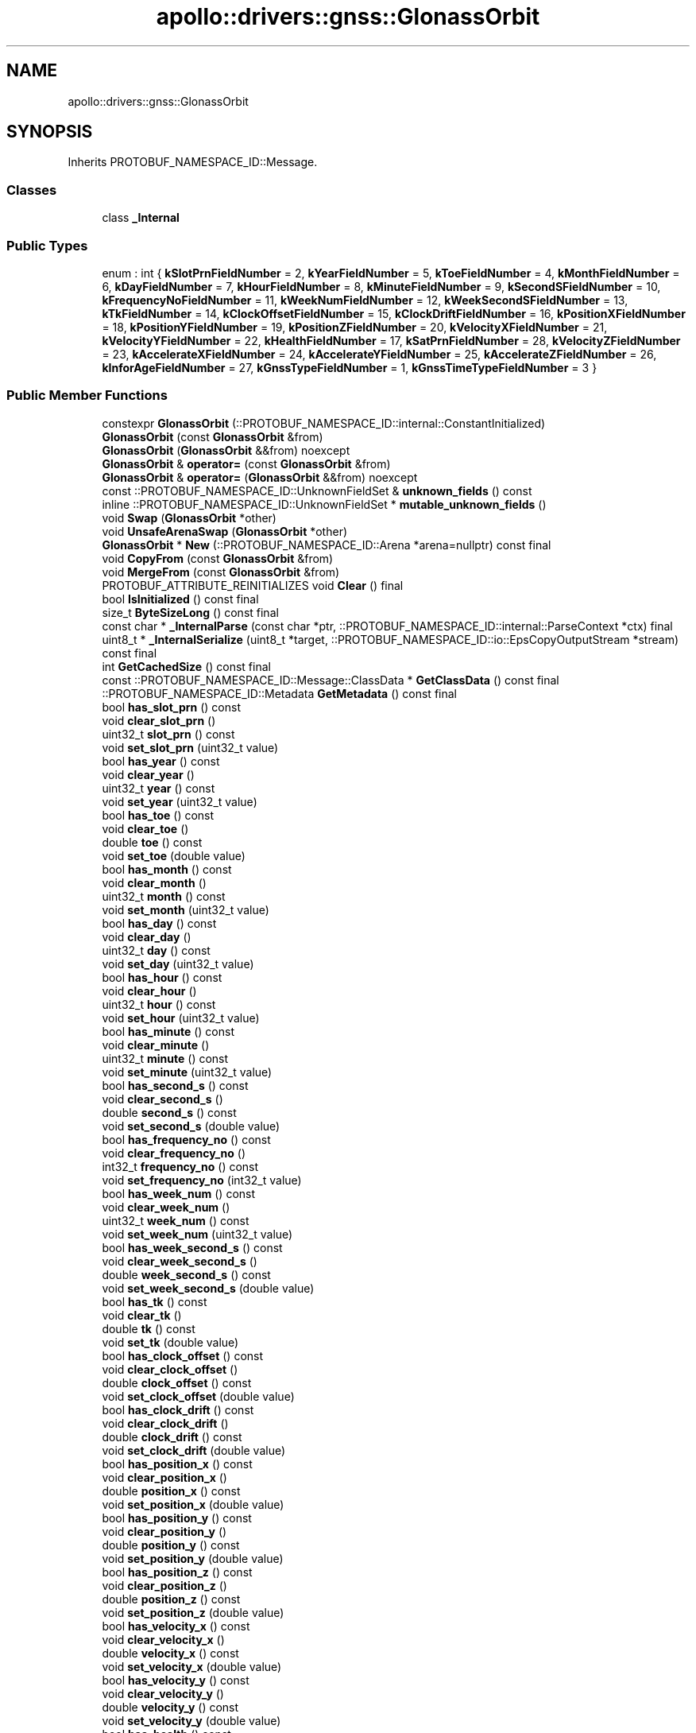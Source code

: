 .TH "apollo::drivers::gnss::GlonassOrbit" 3 "Sun Sep 3 2023" "Version 8.0" "Cyber-Cmake" \" -*- nroff -*-
.ad l
.nh
.SH NAME
apollo::drivers::gnss::GlonassOrbit
.SH SYNOPSIS
.br
.PP
.PP
Inherits PROTOBUF_NAMESPACE_ID::Message\&.
.SS "Classes"

.in +1c
.ti -1c
.RI "class \fB_Internal\fP"
.br
.in -1c
.SS "Public Types"

.in +1c
.ti -1c
.RI "enum : int { \fBkSlotPrnFieldNumber\fP = 2, \fBkYearFieldNumber\fP = 5, \fBkToeFieldNumber\fP = 4, \fBkMonthFieldNumber\fP = 6, \fBkDayFieldNumber\fP = 7, \fBkHourFieldNumber\fP = 8, \fBkMinuteFieldNumber\fP = 9, \fBkSecondSFieldNumber\fP = 10, \fBkFrequencyNoFieldNumber\fP = 11, \fBkWeekNumFieldNumber\fP = 12, \fBkWeekSecondSFieldNumber\fP = 13, \fBkTkFieldNumber\fP = 14, \fBkClockOffsetFieldNumber\fP = 15, \fBkClockDriftFieldNumber\fP = 16, \fBkPositionXFieldNumber\fP = 18, \fBkPositionYFieldNumber\fP = 19, \fBkPositionZFieldNumber\fP = 20, \fBkVelocityXFieldNumber\fP = 21, \fBkVelocityYFieldNumber\fP = 22, \fBkHealthFieldNumber\fP = 17, \fBkSatPrnFieldNumber\fP = 28, \fBkVelocityZFieldNumber\fP = 23, \fBkAccelerateXFieldNumber\fP = 24, \fBkAccelerateYFieldNumber\fP = 25, \fBkAccelerateZFieldNumber\fP = 26, \fBkInforAgeFieldNumber\fP = 27, \fBkGnssTypeFieldNumber\fP = 1, \fBkGnssTimeTypeFieldNumber\fP = 3 }"
.br
.in -1c
.SS "Public Member Functions"

.in +1c
.ti -1c
.RI "constexpr \fBGlonassOrbit\fP (::PROTOBUF_NAMESPACE_ID::internal::ConstantInitialized)"
.br
.ti -1c
.RI "\fBGlonassOrbit\fP (const \fBGlonassOrbit\fP &from)"
.br
.ti -1c
.RI "\fBGlonassOrbit\fP (\fBGlonassOrbit\fP &&from) noexcept"
.br
.ti -1c
.RI "\fBGlonassOrbit\fP & \fBoperator=\fP (const \fBGlonassOrbit\fP &from)"
.br
.ti -1c
.RI "\fBGlonassOrbit\fP & \fBoperator=\fP (\fBGlonassOrbit\fP &&from) noexcept"
.br
.ti -1c
.RI "const ::PROTOBUF_NAMESPACE_ID::UnknownFieldSet & \fBunknown_fields\fP () const"
.br
.ti -1c
.RI "inline ::PROTOBUF_NAMESPACE_ID::UnknownFieldSet * \fBmutable_unknown_fields\fP ()"
.br
.ti -1c
.RI "void \fBSwap\fP (\fBGlonassOrbit\fP *other)"
.br
.ti -1c
.RI "void \fBUnsafeArenaSwap\fP (\fBGlonassOrbit\fP *other)"
.br
.ti -1c
.RI "\fBGlonassOrbit\fP * \fBNew\fP (::PROTOBUF_NAMESPACE_ID::Arena *arena=nullptr) const final"
.br
.ti -1c
.RI "void \fBCopyFrom\fP (const \fBGlonassOrbit\fP &from)"
.br
.ti -1c
.RI "void \fBMergeFrom\fP (const \fBGlonassOrbit\fP &from)"
.br
.ti -1c
.RI "PROTOBUF_ATTRIBUTE_REINITIALIZES void \fBClear\fP () final"
.br
.ti -1c
.RI "bool \fBIsInitialized\fP () const final"
.br
.ti -1c
.RI "size_t \fBByteSizeLong\fP () const final"
.br
.ti -1c
.RI "const char * \fB_InternalParse\fP (const char *ptr, ::PROTOBUF_NAMESPACE_ID::internal::ParseContext *ctx) final"
.br
.ti -1c
.RI "uint8_t * \fB_InternalSerialize\fP (uint8_t *target, ::PROTOBUF_NAMESPACE_ID::io::EpsCopyOutputStream *stream) const final"
.br
.ti -1c
.RI "int \fBGetCachedSize\fP () const final"
.br
.ti -1c
.RI "const ::PROTOBUF_NAMESPACE_ID::Message::ClassData * \fBGetClassData\fP () const final"
.br
.ti -1c
.RI "::PROTOBUF_NAMESPACE_ID::Metadata \fBGetMetadata\fP () const final"
.br
.ti -1c
.RI "bool \fBhas_slot_prn\fP () const"
.br
.ti -1c
.RI "void \fBclear_slot_prn\fP ()"
.br
.ti -1c
.RI "uint32_t \fBslot_prn\fP () const"
.br
.ti -1c
.RI "void \fBset_slot_prn\fP (uint32_t value)"
.br
.ti -1c
.RI "bool \fBhas_year\fP () const"
.br
.ti -1c
.RI "void \fBclear_year\fP ()"
.br
.ti -1c
.RI "uint32_t \fByear\fP () const"
.br
.ti -1c
.RI "void \fBset_year\fP (uint32_t value)"
.br
.ti -1c
.RI "bool \fBhas_toe\fP () const"
.br
.ti -1c
.RI "void \fBclear_toe\fP ()"
.br
.ti -1c
.RI "double \fBtoe\fP () const"
.br
.ti -1c
.RI "void \fBset_toe\fP (double value)"
.br
.ti -1c
.RI "bool \fBhas_month\fP () const"
.br
.ti -1c
.RI "void \fBclear_month\fP ()"
.br
.ti -1c
.RI "uint32_t \fBmonth\fP () const"
.br
.ti -1c
.RI "void \fBset_month\fP (uint32_t value)"
.br
.ti -1c
.RI "bool \fBhas_day\fP () const"
.br
.ti -1c
.RI "void \fBclear_day\fP ()"
.br
.ti -1c
.RI "uint32_t \fBday\fP () const"
.br
.ti -1c
.RI "void \fBset_day\fP (uint32_t value)"
.br
.ti -1c
.RI "bool \fBhas_hour\fP () const"
.br
.ti -1c
.RI "void \fBclear_hour\fP ()"
.br
.ti -1c
.RI "uint32_t \fBhour\fP () const"
.br
.ti -1c
.RI "void \fBset_hour\fP (uint32_t value)"
.br
.ti -1c
.RI "bool \fBhas_minute\fP () const"
.br
.ti -1c
.RI "void \fBclear_minute\fP ()"
.br
.ti -1c
.RI "uint32_t \fBminute\fP () const"
.br
.ti -1c
.RI "void \fBset_minute\fP (uint32_t value)"
.br
.ti -1c
.RI "bool \fBhas_second_s\fP () const"
.br
.ti -1c
.RI "void \fBclear_second_s\fP ()"
.br
.ti -1c
.RI "double \fBsecond_s\fP () const"
.br
.ti -1c
.RI "void \fBset_second_s\fP (double value)"
.br
.ti -1c
.RI "bool \fBhas_frequency_no\fP () const"
.br
.ti -1c
.RI "void \fBclear_frequency_no\fP ()"
.br
.ti -1c
.RI "int32_t \fBfrequency_no\fP () const"
.br
.ti -1c
.RI "void \fBset_frequency_no\fP (int32_t value)"
.br
.ti -1c
.RI "bool \fBhas_week_num\fP () const"
.br
.ti -1c
.RI "void \fBclear_week_num\fP ()"
.br
.ti -1c
.RI "uint32_t \fBweek_num\fP () const"
.br
.ti -1c
.RI "void \fBset_week_num\fP (uint32_t value)"
.br
.ti -1c
.RI "bool \fBhas_week_second_s\fP () const"
.br
.ti -1c
.RI "void \fBclear_week_second_s\fP ()"
.br
.ti -1c
.RI "double \fBweek_second_s\fP () const"
.br
.ti -1c
.RI "void \fBset_week_second_s\fP (double value)"
.br
.ti -1c
.RI "bool \fBhas_tk\fP () const"
.br
.ti -1c
.RI "void \fBclear_tk\fP ()"
.br
.ti -1c
.RI "double \fBtk\fP () const"
.br
.ti -1c
.RI "void \fBset_tk\fP (double value)"
.br
.ti -1c
.RI "bool \fBhas_clock_offset\fP () const"
.br
.ti -1c
.RI "void \fBclear_clock_offset\fP ()"
.br
.ti -1c
.RI "double \fBclock_offset\fP () const"
.br
.ti -1c
.RI "void \fBset_clock_offset\fP (double value)"
.br
.ti -1c
.RI "bool \fBhas_clock_drift\fP () const"
.br
.ti -1c
.RI "void \fBclear_clock_drift\fP ()"
.br
.ti -1c
.RI "double \fBclock_drift\fP () const"
.br
.ti -1c
.RI "void \fBset_clock_drift\fP (double value)"
.br
.ti -1c
.RI "bool \fBhas_position_x\fP () const"
.br
.ti -1c
.RI "void \fBclear_position_x\fP ()"
.br
.ti -1c
.RI "double \fBposition_x\fP () const"
.br
.ti -1c
.RI "void \fBset_position_x\fP (double value)"
.br
.ti -1c
.RI "bool \fBhas_position_y\fP () const"
.br
.ti -1c
.RI "void \fBclear_position_y\fP ()"
.br
.ti -1c
.RI "double \fBposition_y\fP () const"
.br
.ti -1c
.RI "void \fBset_position_y\fP (double value)"
.br
.ti -1c
.RI "bool \fBhas_position_z\fP () const"
.br
.ti -1c
.RI "void \fBclear_position_z\fP ()"
.br
.ti -1c
.RI "double \fBposition_z\fP () const"
.br
.ti -1c
.RI "void \fBset_position_z\fP (double value)"
.br
.ti -1c
.RI "bool \fBhas_velocity_x\fP () const"
.br
.ti -1c
.RI "void \fBclear_velocity_x\fP ()"
.br
.ti -1c
.RI "double \fBvelocity_x\fP () const"
.br
.ti -1c
.RI "void \fBset_velocity_x\fP (double value)"
.br
.ti -1c
.RI "bool \fBhas_velocity_y\fP () const"
.br
.ti -1c
.RI "void \fBclear_velocity_y\fP ()"
.br
.ti -1c
.RI "double \fBvelocity_y\fP () const"
.br
.ti -1c
.RI "void \fBset_velocity_y\fP (double value)"
.br
.ti -1c
.RI "bool \fBhas_health\fP () const"
.br
.ti -1c
.RI "void \fBclear_health\fP ()"
.br
.ti -1c
.RI "uint32_t \fBhealth\fP () const"
.br
.ti -1c
.RI "void \fBset_health\fP (uint32_t value)"
.br
.ti -1c
.RI "bool \fBhas_sat_prn\fP () const"
.br
.ti -1c
.RI "void \fBclear_sat_prn\fP ()"
.br
.ti -1c
.RI "uint32_t \fBsat_prn\fP () const"
.br
.ti -1c
.RI "void \fBset_sat_prn\fP (uint32_t value)"
.br
.ti -1c
.RI "bool \fBhas_velocity_z\fP () const"
.br
.ti -1c
.RI "void \fBclear_velocity_z\fP ()"
.br
.ti -1c
.RI "double \fBvelocity_z\fP () const"
.br
.ti -1c
.RI "void \fBset_velocity_z\fP (double value)"
.br
.ti -1c
.RI "bool \fBhas_accelerate_x\fP () const"
.br
.ti -1c
.RI "void \fBclear_accelerate_x\fP ()"
.br
.ti -1c
.RI "double \fBaccelerate_x\fP () const"
.br
.ti -1c
.RI "void \fBset_accelerate_x\fP (double value)"
.br
.ti -1c
.RI "bool \fBhas_accelerate_y\fP () const"
.br
.ti -1c
.RI "void \fBclear_accelerate_y\fP ()"
.br
.ti -1c
.RI "double \fBaccelerate_y\fP () const"
.br
.ti -1c
.RI "void \fBset_accelerate_y\fP (double value)"
.br
.ti -1c
.RI "bool \fBhas_accelerate_z\fP () const"
.br
.ti -1c
.RI "void \fBclear_accelerate_z\fP ()"
.br
.ti -1c
.RI "double \fBaccelerate_z\fP () const"
.br
.ti -1c
.RI "void \fBset_accelerate_z\fP (double value)"
.br
.ti -1c
.RI "bool \fBhas_infor_age\fP () const"
.br
.ti -1c
.RI "void \fBclear_infor_age\fP ()"
.br
.ti -1c
.RI "double \fBinfor_age\fP () const"
.br
.ti -1c
.RI "void \fBset_infor_age\fP (double value)"
.br
.ti -1c
.RI "bool \fBhas_gnss_type\fP () const"
.br
.ti -1c
.RI "void \fBclear_gnss_type\fP ()"
.br
.ti -1c
.RI "::apollo::drivers::gnss::GnssType \fBgnss_type\fP () const"
.br
.ti -1c
.RI "void \fBset_gnss_type\fP (::apollo::drivers::gnss::GnssType value)"
.br
.ti -1c
.RI "bool \fBhas_gnss_time_type\fP () const"
.br
.ti -1c
.RI "void \fBclear_gnss_time_type\fP ()"
.br
.ti -1c
.RI "::apollo::drivers::gnss::GnssTimeType \fBgnss_time_type\fP () const"
.br
.ti -1c
.RI "void \fBset_gnss_time_type\fP (::apollo::drivers::gnss::GnssTimeType value)"
.br
.in -1c
.SS "Static Public Member Functions"

.in +1c
.ti -1c
.RI "static const ::PROTOBUF_NAMESPACE_ID::Descriptor * \fBdescriptor\fP ()"
.br
.ti -1c
.RI "static const ::PROTOBUF_NAMESPACE_ID::Descriptor * \fBGetDescriptor\fP ()"
.br
.ti -1c
.RI "static const ::PROTOBUF_NAMESPACE_ID::Reflection * \fBGetReflection\fP ()"
.br
.ti -1c
.RI "static const \fBGlonassOrbit\fP & \fBdefault_instance\fP ()"
.br
.ti -1c
.RI "static const \fBGlonassOrbit\fP * \fBinternal_default_instance\fP ()"
.br
.in -1c
.SS "Static Public Attributes"

.in +1c
.ti -1c
.RI "static constexpr int \fBkIndexInFileMessages\fP"
.br
.ti -1c
.RI "static const ClassData \fB_class_data_\fP"
.br
.in -1c
.SS "Protected Member Functions"

.in +1c
.ti -1c
.RI "\fBGlonassOrbit\fP (::PROTOBUF_NAMESPACE_ID::Arena *arena, bool is_message_owned=false)"
.br
.in -1c
.SS "Friends"

.in +1c
.ti -1c
.RI "class \fB::PROTOBUF_NAMESPACE_ID::internal::AnyMetadata\fP"
.br
.ti -1c
.RI "template<typename T > class \fB::PROTOBUF_NAMESPACE_ID::Arena::InternalHelper\fP"
.br
.ti -1c
.RI "struct \fB::TableStruct_modules_2fcommon_5fmsgs_2fsensor_5fmsgs_2fgnss_5fraw_5fobservation_2eproto\fP"
.br
.ti -1c
.RI "void \fBswap\fP (\fBGlonassOrbit\fP &a, \fBGlonassOrbit\fP &b)"
.br
.in -1c
.SH "Member Data Documentation"
.PP 
.SS "const ::PROTOBUF_NAMESPACE_ID::Message::ClassData apollo::drivers::gnss::GlonassOrbit::_class_data_\fC [static]\fP"
\fBInitial value:\fP
.PP
.nf
= {
    ::PROTOBUF_NAMESPACE_ID::Message::CopyWithSizeCheck,
    GlonassOrbit::MergeImpl
}
.fi
.SS "constexpr int apollo::drivers::gnss::GlonassOrbit::kIndexInFileMessages\fC [static]\fP, \fC [constexpr]\fP"
\fBInitial value:\fP
.PP
.nf
=
    4
.fi


.SH "Author"
.PP 
Generated automatically by Doxygen for Cyber-Cmake from the source code\&.
